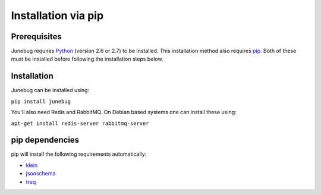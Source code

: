 .. Junebug installation

Installation via pip
====================

Prerequisites
-------------
Junebug requires `Python`_ (version 2.6 or 2.7) to be installed. This installation
method also requires `pip`_. Both of these must be installed before following the
installation steps below.

.. _Python: https://www.python.org/
.. _pip: https://pip.pypa.io/en/latest/index.html


Installation
------------

Junebug can be installed using:

``pip install junebug``

You'll also need Redis and RabbitMQ. On Debian based systems one can install
these using:

``apt-get install redis-server rabbitmq-server``


pip dependencies
----------------

pip will install the following requirements automatically:

* `klein`_
* `jsonschema`_
* `treq`_

.. _klein: https://pypi.python.org/pypi/klein/15.0.0
.. _jsonschema: https://pypi.python.org/pypi/jsonschema
.. _treq: https://pypi.python.org/pypi/treq/15.0.0
